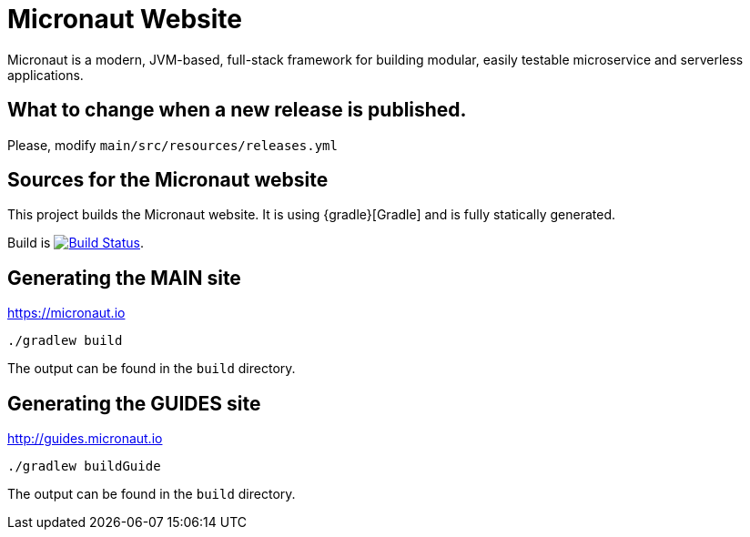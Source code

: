 = Micronaut Website

Micronaut is a modern, JVM-based, full-stack framework for building modular, easily testable microservice and serverless applications.

== What to change when a new release is published.

Please, modify `main/src/resources/releases.yml`

== Sources for the Micronaut website

This project builds the Micronaut website. It is using {gradle}[Gradle] and is fully statically generated.

Build is image:https://travis-ci.org/micronaut-projects/static-website.svg?branch=master["Build Status", link="https://travis-ci.org/micronaut-projects/static-website"].

== Generating the MAIN site

https://micronaut.io[https://micronaut.io]

----
./gradlew build
----

The output can be found in the `build` directory.

== Generating the GUIDES site

https://guides.micronaut.io[http://guides.micronaut.io]

----
./gradlew buildGuide
----

The output can be found in the `build` directory.